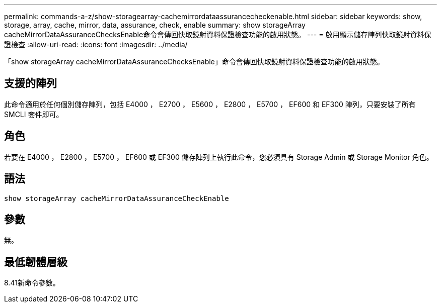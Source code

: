 ---
permalink: commands-a-z/show-storagearray-cachemirrordataassurancecheckenable.html 
sidebar: sidebar 
keywords: show, storage, array, cache, mirror, data, assurance, check, enable 
summary: show storageArray cacheMirrorDataAssuranceChecksEnable命令會傳回快取鏡射資料保證檢查功能的啟用狀態。 
---
= 啟用顯示儲存陣列快取鏡射資料保證檢查
:allow-uri-read: 
:icons: font
:imagesdir: ../media/


[role="lead"]
「show storageArray cacheMirrorDataAssuranceChecksEnable」命令會傳回快取鏡射資料保證檢查功能的啟用狀態。



== 支援的陣列

此命令適用於任何個別儲存陣列，包括 E4000 ， E2700 ， E5600 ， E2800 ， E5700 ， EF600 和 EF300 陣列，只要安裝了所有 SMCLI 套件即可。



== 角色

若要在 E4000 ， E2800 ， E5700 ， EF600 或 EF300 儲存陣列上執行此命令，您必須具有 Storage Admin 或 Storage Monitor 角色。



== 語法

[source, cli]
----
show storageArray cacheMirrorDataAssuranceCheckEnable
----


== 參數

無。



== 最低韌體層級

8.41新命令參數。
